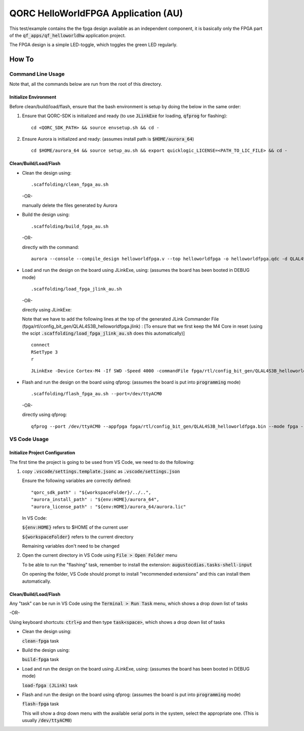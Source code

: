 QORC HelloWorldFPGA Application (AU)
====================================

This test/example contains the the fpga design available as an independent component, it is basically only the FPGA part of the :code:`qf_apps/qf_helloworldhw` application project.

The FPGA design is a simple LED-toggle, which toggles the green LED regularly.

How To
------

Command Line Usage
~~~~~~~~~~~~~~~~~~

Note that, all the commands below are run from the root of this directory.

Initialize Environment
**********************

Before clean/build/load/flash, ensure that the bash environment is setup by doing the below in the same order:

1. Ensure that QORC-SDK is initialized and ready (to use :code:`JLinkExe` for loading, :code:`qfprog` for flashing):

   ::

     cd <QORC_SDK_PATH> && source envsetup.sh && cd -

2. Ensure Aurora is initialized and ready: (assumes install path is :code:`$HOME/aurora_64`)

   ::

     cd $HOME/aurora_64 && source setup_au.sh && export quicklogic_LICENSE=<PATH_TO_LIC_FILE> && cd -


Clean/Build/Load/Flash
**********************

- Clean the design using:

  ::

    .scaffolding/clean_fpga_au.sh

  -OR-

  manually delete the files generated by Aurora

- Build the design using:

  ::

    .scaffolding/build_fpga_au.sh

  -OR-

  directly with the command:

  ::

    aurora --console --compile_design helloworldfpga.v --top helloworldfpga -o helloworldfpga.qdc -d QLAL4S3B -k PU64 --run_all

- Load and run the design on the board using JLinkExe, using:
  (assumes the board has been booted in DEBUG mode)

  ::

    .scaffolding/load_fpga_jlink_au.sh

  -OR-

  directly using JLinkExe:

  Note that we have to add the following lines at the top of the generated JLink Commander File (fpga/rtl/config_bit_gen/QLAL4S3B_helloworldfpga.jlink) :
  [To ensure that we first keep the M4 Core in reset (using the scipt :code:`.scaffolding/load_fpga_jlink_au.sh` does this automatically)]

  ::

    connect
    RSetType 3
    r

  

  ::

    JLinkExe -Device Cortex-M4 -If SWD -Speed 4000 -commandFile fpga/rtl/config_bit_gen/QLAL4S3B_helloworldfpga.jlink

- Flash and run the design on the board using qfprog:
  (assumes the board is put into :code:`programming` mode)

  ::

    .scaffolding/flash_fpga_au.sh --port=/dev/ttyACM0

  -OR-

  directly using qfprog:

  ::

    qfprog --port /dev/ttyACM0 --appfpga fpga/rtl/config_bit_gen/QLAL4S3B_helloworldfpga.bin --mode fpga --reset


VS Code Usage
~~~~~~~~~~~~~

Initialize Project Configuration
********************************

The first time the project is going to be used from VS Code, we need to do the following:

1. copy :code:`.vscode/settings.template.jsonc` as :code:`.vscode/settings.json`

   Ensure the following variables are correctly defined:

   ::

     "qorc_sdk_path" : "${workspaceFolder}/../..",
     "aurora_install_path" : "${env:HOME}/aurora_64",
     "aurora_license_path" : "${env:HOME}/aurora_64/aurora.lic"

   In VS Code:

   :code:`${env:HOME}` refers to $HOME of the current user

   :code:`${workspaceFolder}` refers to the current directory

   Remaining variables don't need to be changed

2. Open the current directory in VS Code using :code:`File > Open Folder` menu
   
   To be able to run the "flashing" task, remember to install the extension: :code:`augustocdias.tasks-shell-input`

   On opening the folder, VS Code should prompt to install "recommended extensions" and this can install them automatically.


Clean/Build/Load/Flash
**********************

Any "task" can be run in VS Code using the :code:`Terminal > Run Task` menu, which shows a drop down list of tasks

-OR-

Using keyboard shortcuts: :code:`ctrl+p` and then type :code:`task<space>`, which shows a drop down list of tasks

- Clean the design using:
  
  :code:`clean-fpga` task

- Build the design using:

  :code:`build-fpga` task

- Load and run the design on the board using JLinkExe, using:
  (assumes the board has been booted in DEBUG mode)

  :code:`load-fpga (JLink)` task

- Flash and run the design on the board using qfprog:
  (assumes the board is put into :code:`programming` mode)

  :code:`flash-fpga` task

  This will show a drop down menu with the available serial ports in the system, select the appropriate one.
  (This is usually :code:`/dev/ttyACM0`)
